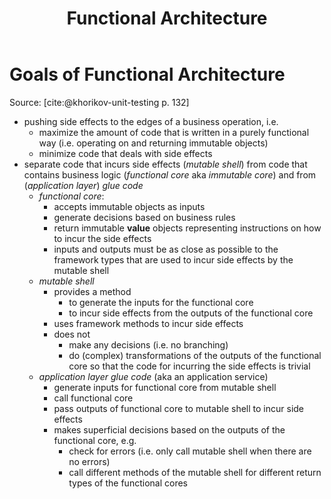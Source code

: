 #+TITLE: Functional Architecture
#+bibliography: ../bibliography/bibliography.bib

* Goals of Functional Architecture
:PROPERTIES:
:CUSTOM_ID: functional-architecture-goals
:END:

Source: [cite:@khorikov-unit-testing p. 132]

- pushing side effects to the edges of a business operation, i.e.
  - maximize the amount of code that is written in a purely functional
    way (i.e. operating on and returning immutable objects)
  - minimize code that deals with side effects
- separate code that incurs side effects (/mutable shell/) from code
  that contains business logic (/functional core/ aka /immutable core/)
  and from (/application layer/) /glue code/
  - /functional core/:
    - accepts immutable objects as inputs
    - generate decisions based on business rules
    - return immutable *value* objects representing instructions on how
      to incur the side effects
    - inputs and outputs must be as close as possible to the framework
      types that are used to incur side effects by the mutable shell
  - /mutable shell/
    - provides a method
      - to generate the inputs for the functional core
      - to incur side effects from the outputs of the functional core
    - uses framework methods to incur side effects
    - does not
      - make any decisions (i.e. no branching)
      - do (complex) transformations of the outputs of the functional
        core so that the code for incurring the side effects is
        trivial
  - /application layer glue code/ (aka an application service)
    - generate inputs for functional core from mutable shell
    - call functional core
    - pass outputs of functional core to mutable shell to incur side
      effects
    - makes superficial decisions based on the outputs of the
      functional core, e.g.
      - check for errors (i.e. only call mutable shell when there are
        no errors)
      - call different methods of the mutable shell for different
        return types of the functional cores

